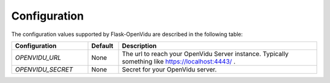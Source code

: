 Configuration
=============

The configuration values supported by Flask-OpenVidu are described in the following table:

.. list-table::
   :widths: 25 10 65
   :header-rows: 1

   * - Configuration
     - Default
     - Description

   * - `OPENVIDU_URL`
     - None
     - The url to reach your OpenVidu Server instance. Typically something like https://localhost:4443/ .

   * - `OPENVIDU_SECRET`
     - None
     - Secret for your OpenVidu server.

